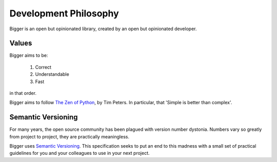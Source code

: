 
Development Philosophy
======================

Bigger is an open but opinionated library, created by an open but opinionated developer.

Values
~~~~~~

Bigger aims to be:

    1. Correct
    2. Understandable
    3. Fast

in that order.

Bigger aims to follow `The Zen of Python <https://www.python.org/dev/peps/pep-0020/>`_, by Tim Peters.
In particular, that 'Simple is better than complex'.

Semantic Versioning
~~~~~~~~~~~~~~~~~~~

For many years, the open source community has been plagued with version number dystonia.
Numbers vary so greatly from project to project, they are practically meaningless.

Bigger uses `Semantic Versioning <https://semver.org>`_.
This specification seeks to put an end to this madness with a small set of practical guidelines for you and your colleagues to use in your next project.
